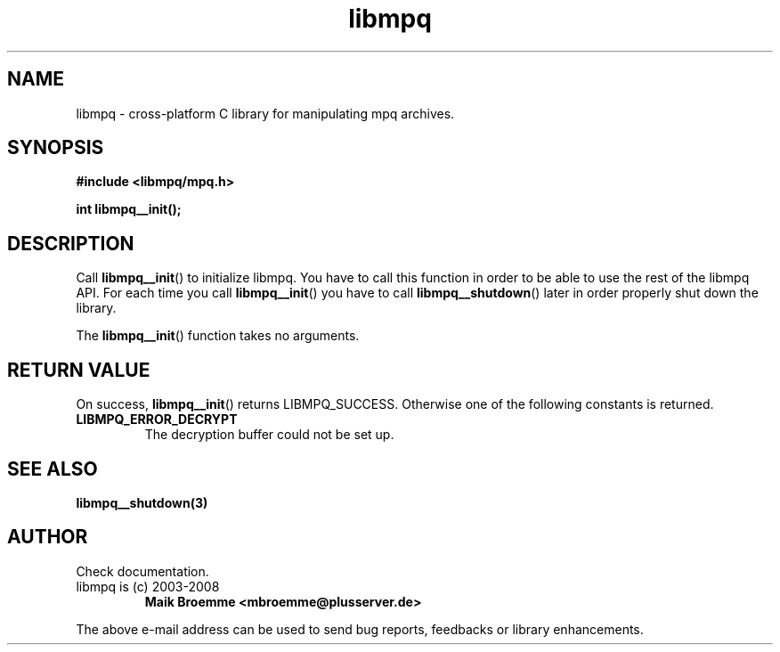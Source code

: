 .\" Copyright (c) 2003-2008 Maik Broemme <mbroemme@plusserver.de>
.\"
.\" This is free documentation; you can redistribute it and/or
.\" modify it under the terms of the GNU General Public License as
.\" published by the Free Software Foundation; either version 2 of
.\" the License, or (at your option) any later version.
.\"
.\" The GNU General Public License's references to "object code"
.\" and "executables" are to be interpreted as the output of any
.\" document formatting or typesetting system, including
.\" intermediate and printed output.
.\"
.\" This manual is distributed in the hope that it will be useful,
.\" but WITHOUT ANY WARRANTY; without even the implied warranty of
.\" MERCHANTABILITY or FITNESS FOR A PARTICULAR PURPOSE.  See the
.\" GNU General Public License for more details.
.\"
.\" You should have received a copy of the GNU General Public
.\" License along with this manual; if not, write to the Free
.\" Software Foundation, Inc., 59 Temple Place, Suite 330, Boston, MA 02111,
.\" USA.
.TH libmpq 3 2008-04-01 "The MoPaQ archive library"
.SH NAME
libmpq \- cross-platform C library for manipulating mpq archives.
.SH SYNOPSIS
.nf
.B
#include <libmpq/mpq.h>
.sp
.BI "int libmpq__init();"
.fi
.SH DESCRIPTION
.PP
Call \fBlibmpq__init\fP() to initialize libmpq. You have to call this function in order to be able to use the rest of the libmpq API. For each time you call \fBlibmpq__init\fP() you have to call \fBlibmpq__shutdown\fP() later in order properly shut down the library.
.LP
The \fBlibmpq__init\fP() function takes no arguments.
.SH RETURN VALUE
On success, \fBlibmpq__init\fP() returns LIBMPQ_SUCCESS. Otherwise one of the following constants is returned.
.TP
.B LIBMPQ_ERROR_DECRYPT
The decryption buffer could not be set up.
.SH SEE ALSO
.BR libmpq__shutdown(3)
.SH AUTHOR
Check documentation.
.TP
libmpq is (c) 2003-2008
.B Maik Broemme <mbroemme@plusserver.de>
.PP
The above e-mail address can be used to send bug reports, feedbacks or library enhancements.
